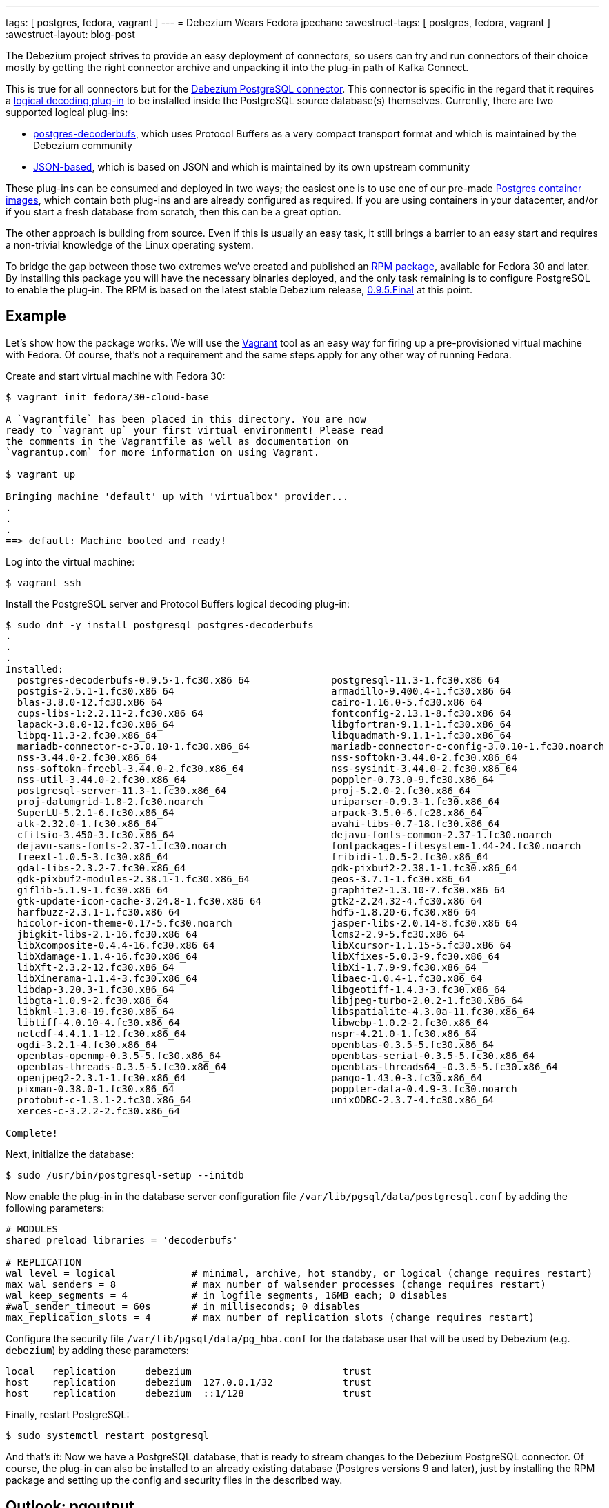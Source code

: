 ---
tags: [ postgres, fedora, vagrant ]
---
= Debezium Wears Fedora
jpechane
:awestruct-tags: [ postgres, fedora, vagrant ]
:awestruct-layout: blog-post

The Debezium project strives to provide an easy deployment of connectors,
so users can try and run connectors of their choice mostly by getting the right connector archive and unpacking it into the plug-in path of Kafka Connect.

This is true for all connectors but for the https://debezium.io/docs/connectors/postgresql/[Debezium PostgreSQL connector].
This connector is specific in the regard that it requires a https://www.postgresql.org/docs/current/logicaldecoding-explanation.html[logical decoding plug-in] to be installed inside the PostgreSQL source database(s) themselves.
Currently, there are two supported logical plug-ins:

* https://github.com/debezium/[postgres-decoderbufs], which uses Protocol Buffers as a very compact transport format and which is maintained by the Debezium community
* https://github.com/eulerto/wal2json[JSON-based], which is based on JSON and which is maintained by its own upstream community

These plug-ins can be consumed and deployed in two ways;
the easiest one is to use one of our pre-made https://hub.docker.com/r/debezium/postgres[Postgres container images],
which contain both plug-ins and are already configured as required.
If you are using containers in your datacenter, and/or if you start a fresh database from scratch,
then this can be a great option.

The other approach is building from source.
Even if this is usually an easy task, it still brings a barrier to an easy start and requires a non-trivial knowledge of the Linux operating system.

To bridge the gap between those two extremes we've created and published an https://src.fedoraproject.org/rpms/postgres-decoderbufs[RPM package],
available for Fedora 30 and later.
By installing this package you will have the necessary binaries deployed, and the only task remaining is to configure PostgreSQL to enable the plug-in.
The RPM is based on the latest stable Debezium release,
link:/blog/2019/05/06/debezium-0-9-5-final-released/[0.9.5.Final] at this point.

== Example

Let's show how the package works.
We will use the https://www.vagrantup.com/[Vagrant] tool as an easy way for firing up a pre-provisioned virtual machine with Fedora.
Of course, that's not a requirement and the same steps apply for any other way of running Fedora.

Create and start virtual machine with Fedora 30:

```
$ vagrant init fedora/30-cloud-base

A `Vagrantfile` has been placed in this directory. You are now
ready to `vagrant up` your first virtual environment! Please read
the comments in the Vagrantfile as well as documentation on
`vagrantup.com` for more information on using Vagrant.

$ vagrant up

Bringing machine 'default' up with 'virtualbox' provider...
.
.
.
==> default: Machine booted and ready!

```

Log into the virtual machine:

```
$ vagrant ssh
```

Install the PostgreSQL server and Protocol Buffers logical decoding plug-in:

```
$ sudo dnf -y install postgresql postgres-decoderbufs
.
.
.
Installed:
  postgres-decoderbufs-0.9.5-1.fc30.x86_64              postgresql-11.3-1.fc30.x86_64
  postgis-2.5.1-1.fc30.x86_64                           armadillo-9.400.4-1.fc30.x86_64
  blas-3.8.0-12.fc30.x86_64                             cairo-1.16.0-5.fc30.x86_64
  cups-libs-1:2.2.11-2.fc30.x86_64                      fontconfig-2.13.1-8.fc30.x86_64
  lapack-3.8.0-12.fc30.x86_64                           libgfortran-9.1.1-1.fc30.x86_64
  libpq-11.3-2.fc30.x86_64                              libquadmath-9.1.1-1.fc30.x86_64
  mariadb-connector-c-3.0.10-1.fc30.x86_64              mariadb-connector-c-config-3.0.10-1.fc30.noarch
  nss-3.44.0-2.fc30.x86_64                              nss-softokn-3.44.0-2.fc30.x86_64
  nss-softokn-freebl-3.44.0-2.fc30.x86_64               nss-sysinit-3.44.0-2.fc30.x86_64
  nss-util-3.44.0-2.fc30.x86_64                         poppler-0.73.0-9.fc30.x86_64
  postgresql-server-11.3-1.fc30.x86_64                  proj-5.2.0-2.fc30.x86_64
  proj-datumgrid-1.8-2.fc30.noarch                      uriparser-0.9.3-1.fc30.x86_64
  SuperLU-5.2.1-6.fc30.x86_64                           arpack-3.5.0-6.fc28.x86_64
  atk-2.32.0-1.fc30.x86_64                              avahi-libs-0.7-18.fc30.x86_64
  cfitsio-3.450-3.fc30.x86_64                           dejavu-fonts-common-2.37-1.fc30.noarch
  dejavu-sans-fonts-2.37-1.fc30.noarch                  fontpackages-filesystem-1.44-24.fc30.noarch
  freexl-1.0.5-3.fc30.x86_64                            fribidi-1.0.5-2.fc30.x86_64
  gdal-libs-2.3.2-7.fc30.x86_64                         gdk-pixbuf2-2.38.1-1.fc30.x86_64
  gdk-pixbuf2-modules-2.38.1-1.fc30.x86_64              geos-3.7.1-1.fc30.x86_64
  giflib-5.1.9-1.fc30.x86_64                            graphite2-1.3.10-7.fc30.x86_64
  gtk-update-icon-cache-3.24.8-1.fc30.x86_64            gtk2-2.24.32-4.fc30.x86_64
  harfbuzz-2.3.1-1.fc30.x86_64                          hdf5-1.8.20-6.fc30.x86_64
  hicolor-icon-theme-0.17-5.fc30.noarch                 jasper-libs-2.0.14-8.fc30.x86_64
  jbigkit-libs-2.1-16.fc30.x86_64                       lcms2-2.9-5.fc30.x86_64
  libXcomposite-0.4.4-16.fc30.x86_64                    libXcursor-1.1.15-5.fc30.x86_64
  libXdamage-1.1.4-16.fc30.x86_64                       libXfixes-5.0.3-9.fc30.x86_64
  libXft-2.3.2-12.fc30.x86_64                           libXi-1.7.9-9.fc30.x86_64
  libXinerama-1.1.4-3.fc30.x86_64                       libaec-1.0.4-1.fc30.x86_64
  libdap-3.20.3-1.fc30.x86_64                           libgeotiff-1.4.3-3.fc30.x86_64
  libgta-1.0.9-2.fc30.x86_64                            libjpeg-turbo-2.0.2-1.fc30.x86_64
  libkml-1.3.0-19.fc30.x86_64                           libspatialite-4.3.0a-11.fc30.x86_64
  libtiff-4.0.10-4.fc30.x86_64                          libwebp-1.0.2-2.fc30.x86_64
  netcdf-4.4.1.1-12.fc30.x86_64                         nspr-4.21.0-1.fc30.x86_64
  ogdi-3.2.1-4.fc30.x86_64                              openblas-0.3.5-5.fc30.x86_64
  openblas-openmp-0.3.5-5.fc30.x86_64                   openblas-serial-0.3.5-5.fc30.x86_64
  openblas-threads-0.3.5-5.fc30.x86_64                  openblas-threads64_-0.3.5-5.fc30.x86_64
  openjpeg2-2.3.1-1.fc30.x86_64                         pango-1.43.0-3.fc30.x86_64
  pixman-0.38.0-1.fc30.x86_64                           poppler-data-0.4.9-3.fc30.noarch
  protobuf-c-1.3.1-2.fc30.x86_64                        unixODBC-2.3.7-4.fc30.x86_64
  xerces-c-3.2.2-2.fc30.x86_64

Complete!

```

Next, initialize the database:

```
$ sudo /usr/bin/postgresql-setup --initdb
```

Now enable the plug-in in the database server configuration file `/var/lib/pgsql/data/postgresql.conf` by adding the following parameters:

```
# MODULES
shared_preload_libraries = 'decoderbufs'

# REPLICATION
wal_level = logical             # minimal, archive, hot_standby, or logical (change requires restart)
max_wal_senders = 8             # max number of walsender processes (change requires restart)
wal_keep_segments = 4           # in logfile segments, 16MB each; 0 disables
#wal_sender_timeout = 60s       # in milliseconds; 0 disables
max_replication_slots = 4       # max number of replication slots (change requires restart)
```

Configure the security file `/var/lib/pgsql/data/pg_hba.conf` for the database user that will be used by Debezium (e.g. `debezium`) by adding these parameters:

```
local   replication     debezium                          trust
host    replication     debezium  127.0.0.1/32            trust
host    replication     debezium  ::1/128                 trust
```

Finally, restart PostgreSQL:
```
$ sudo systemctl restart postgresql
```

And that's it:
Now we have a PostgreSQL database, that is ready to stream changes to the Debezium PostgreSQL connector.
Of course, the plug-in can also be installed to an already existing database (Postgres versions 9 and later),
just by installing the RPM package and setting up the config and security files in the described way.

== Outlook: pgoutput

While the decoderbufs plug-in is our recommended choice for a logical decoding plug-in,
there are cases where you may not be able to use it.
Most specifically, you typically don't have the flexibility to install custom plug-ins in cloud-based environments such as Amazon RDS.

This is why we're exploring a https://issues.redhat.com/projects/DBZ/issues/DBZ-766[third alternative] to decoderbufs and wal2sjon right now,
which is to leverage Postgres logical replication mechanism.
There's a built-in plug-in, _pgoutput_ based on this, which exists in every Postgres database since version 10.
We're still in the process of exploring the implications (and possible limitations) of using _pgoutput_,
but so far things look promising and it may eventually be a valuable tool to have in the box.

Stay tuned for more details coming soon!

== About Debezium

Debezium is an open source distributed platform that turns your existing databases into event streams,
so applications can see and respond almost instantly to each committed row-level change in the databases.
Debezium is built on top of http://kafka.apache.org/[Kafka] and provides http://kafka.apache.org/documentation.html#connect[Kafka Connect] compatible connectors that monitor specific database management systems.
Debezium records the history of data changes in Kafka logs, so your application can be stopped and restarted at any time and can easily consume all of the events it missed while it was not running,
ensuring that all events are processed correctly and completely.
Debezium is link:/license/[open source] under the http://www.apache.org/licenses/LICENSE-2.0.html[Apache License, Version 2.0].

== Get involved

We hope you find Debezium interesting and useful, and want to give it a try.
Follow us on Twitter https://twitter.com/debezium[@debezium], https://gitter.im/debezium/user[chat with us on Gitter],
or join our https://groups.google.com/forum/#!forum/debezium[mailing list] to talk with the community.
All of the code is open source https://github.com/debezium/[on GitHub],
so build the code locally and help us improve ours existing connectors and add even more connectors.
If you find problems or have ideas how we can improve Debezium, please let us know or https://issues.redhat.com/projects/DBZ/issues/[log an issue].
